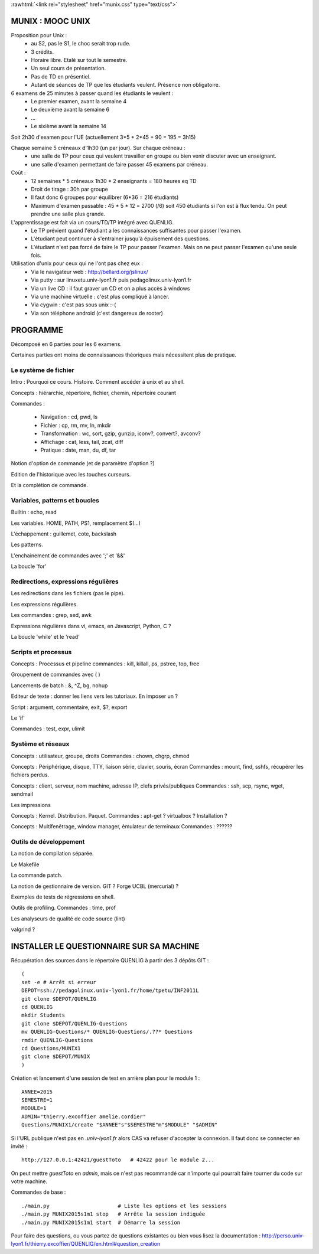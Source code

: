 .. -*- mode: rst; mode: iimage -*-

.. role:: rawhtml(raw)
   :format: html

:rawhtml:`<link rel="stylesheet" href="munix.css" type="text/css">`

======================================
MUNIX : MOOC UNIX
======================================

Proposition pour Unix :
 * au S2, pas le S1, le choc serait trop rude.
 * 3 crédits.
 * Horaire libre. Etalé sur tout le semestre.
 * Un seul cours de présentation.
 * Pas de TD en présentiel.
 * Autant de séances de TP que les étudiants veulent. Présence non obligatoire.

6 examens de 25 minutes à passer quand les étudiants le veulent :
   * Le premier examen, avant la semaine 4
   * Le deuxième avant la semaine 6
   * ...
   * Le sixième avant la semaine 14

Soit 2h30 d'examen pour l'UE (actuellement 3*5 + 2*45 + 90 = 195 = 3h15)


Chaque semaine 5 créneaux d'1h30 (un par jour). Sur chaque créneau :
   * une salle de TP pour ceux qui veulent travailler en groupe
     ou bien venir discuter avec un enseignant.

   * une salle d'examen permettant de faire passer 45 examens par créneau.

Coût :
  * 12 semaines * 5 créneaux 1h30 * 2 enseignants = 180 heures eq TD
  * Droit de tirage : 30h par groupe
  * Il faut donc 6 groupes pour équilibrer (6*36 = 216 étudiants)
  * Maximum d'examen passable : 45 * 5 * 12 = 2700 (/6) soit 450 étudiants
    si l'on est à flux tendu. On peut prendre une salle plus grande.


L'apprentissage est fait via un cours/TD/TP intégré avec QUENLIG.
  * Le TP prévient quand l'étudiant a les connaissances suffisantes
    pour passer l'examen.
  * L'étudiant peut continuer à s'entrainer jusqu'à épuisement des questions.
  * L'étudiant n'est pas forcé de faire le TP pour passer l'examen.
    Mais on ne peut passer l'examen qu'une seule fois.

Utilisation d'unix pour ceux qui ne l'ont pas chez eux :
   * Via le navigateur web : http://bellard.org/jslinux/
   * Via putty : sur linuxetu.univ-lyon1.fr puis pedagolinux.univ-lyon1.fr
   * Via un live CD : il faut graver un CD et on a plus accès à windows
   * Via une machine virtuelle : c'est plus compliqué à lancer.
   * Via cygwin : c'est pas sous unix :-(
   * Via son téléphone android (c'est dangereux de rooter)

=============================================================================
                                      PROGRAMME
=============================================================================

Décomposé en 6 parties pour les 6 examens.

Certaines parties ont moins de connaissances théoriques mais
nécessitent plus de pratique.

----------------------
Le système de fichier
----------------------

Intro : Pourquoi ce cours. Histoire. Comment accéder à unix et au shell.

Concepts : hiérarchie, répertoire, fichier, chemin, répertoire courant

Commandes :

   * Navigation : cd, pwd, ls

   * Fichier : cp, rm, mv, ln, mkdir

   * Transformation : wc, sort, gzip, gunzip, iconv?, convert?, avconv?
   
   * Affichage : cat, less, tail, zcat, diff

   * Pratique : date, man, du, df, tar

Notion d'option de commande (et de paramètre d'option ?)

Edition de l'historique avec les touches curseurs.
   
Et la complétion de commande.


----------------------------------
Variables, patterns et boucles
----------------------------------

Builtin : echo, read

Les variables. HOME, PATH, PS1, remplacement $(...)

L'échappement : guillemet, cote, backslash

Les patterns.

L'enchainement de commandes avec ';' et '&&'

La boucle 'for'


------------------------------------
Redirections, expressions régulières
------------------------------------

Les redirections dans les fichiers (pas le pipe).

Les expressions régulières.

Les commandes : grep, sed, awk

Expressions régulières dans vi, emacs, en Javascript, Python, C ?

La boucle 'while' et le 'read'


------------------------
Scripts et processus
------------------------

Concepts : Processus et pipeline
commandes : kill, killall, ps, pstree, top, free

Groupement de commandes avec ( )

Lancements de batch : &, ^Z, bg, nohup

Editeur de texte : donner les liens vers les tutoriaux. En imposer un ?

Script : argument, commentaire, exit, $?, export

Le 'if'

Commandes : test, expr, ulimit


---------------------------
Système et réseaux
---------------------------

Concepts : utilisateur, groupe, droits
Commandes : chown, chgrp, chmod

Concepts : Périphérique, disque, TTY, liaison série, clavier, souris, écran
Commandes : mount, find, sshfs, récupérer les fichiers perdus.

Concepts : client, serveur, nom machine, adresse IP, clefs privés/publiques
Commandes : ssh, scp, rsync, wget, sendmail

Les impressions

Concepts : Kernel. Distribution. Paquet.
Commandes : apt-get ? virtualbox ? Installation ?

Concepts : Multifenêtrage, window manager, émulateur de terminaux
Commandes : ??????


-----------------------
Outils de développement
-----------------------

La notion de compilation séparée.

Le Makefile

La commande patch.

La notion de gestionnaire de version. GIT ? Forge UCBL (mercurial) ?

Exemples de tests de régressions en shell.

Outils de profiling. Commandes : time, prof

Les analyseurs de qualité de code source (lint)

valgrind ?


=============================================================================
INSTALLER LE QUESTIONNAIRE SUR SA MACHINE
=============================================================================

Récupération des sources dans le répertoire QUENLIG
à partir des 3 dépôts GIT : ::

  (
  set -e # Arrêt si erreur
  DEPOT=ssh://pedagolinux.univ-lyon1.fr/home/tpetu/INF2011L
  git clone $DEPOT/QUENLIG
  cd QUENLIG
  mkdir Students
  git clone $DEPOT/QUENLIG-Questions
  mv QUENLIG-Questions/* QUENLIG-Questions/.??* Questions
  rmdir QUENLIG-Questions
  cd Questions/MUNIX1
  git clone $DEPOT/MUNIX
  )

Création et lancement d'une session de test en arrière plan
pour le module 1 : ::

  ANNEE=2015
  SEMESTRE=1
  MODULE=1
  ADMIN="thierry.excoffier amelie.cordier"
  Questions/MUNIX1/create "$ANNEE"s"$SEMESTRE"m"$MODULE" "$ADMIN"

Si l'URL publique n'est pas en *.univ-lyon1.fr* alors CAS va refuser
d'accepter la connexion. Il faut donc se connecter en invité : ::

  http://127.0.0.1:42421/guestToto   # 42422 pour le module 2...

On peut mettre *guestToto* en *admin*, mais ce n'est pas recommandé
car n'importe qui pourrait faire tourner du code sur votre machine.

Commandes de base : ::

  ./main.py                      # Liste les options et les sessions
  ./main.py MUNIX2015s1m1 stop   # Arrête la session indiquée
  ./main.py MUNIX2015s1m1 start  # Démarre la session

Pour faire des questions, ou vous partez de questions existantes
ou bien vous lisez la documentation :
http://perso.univ-lyon1.fr/thierry.excoffier/QUENLIG/en.html#question_creation



